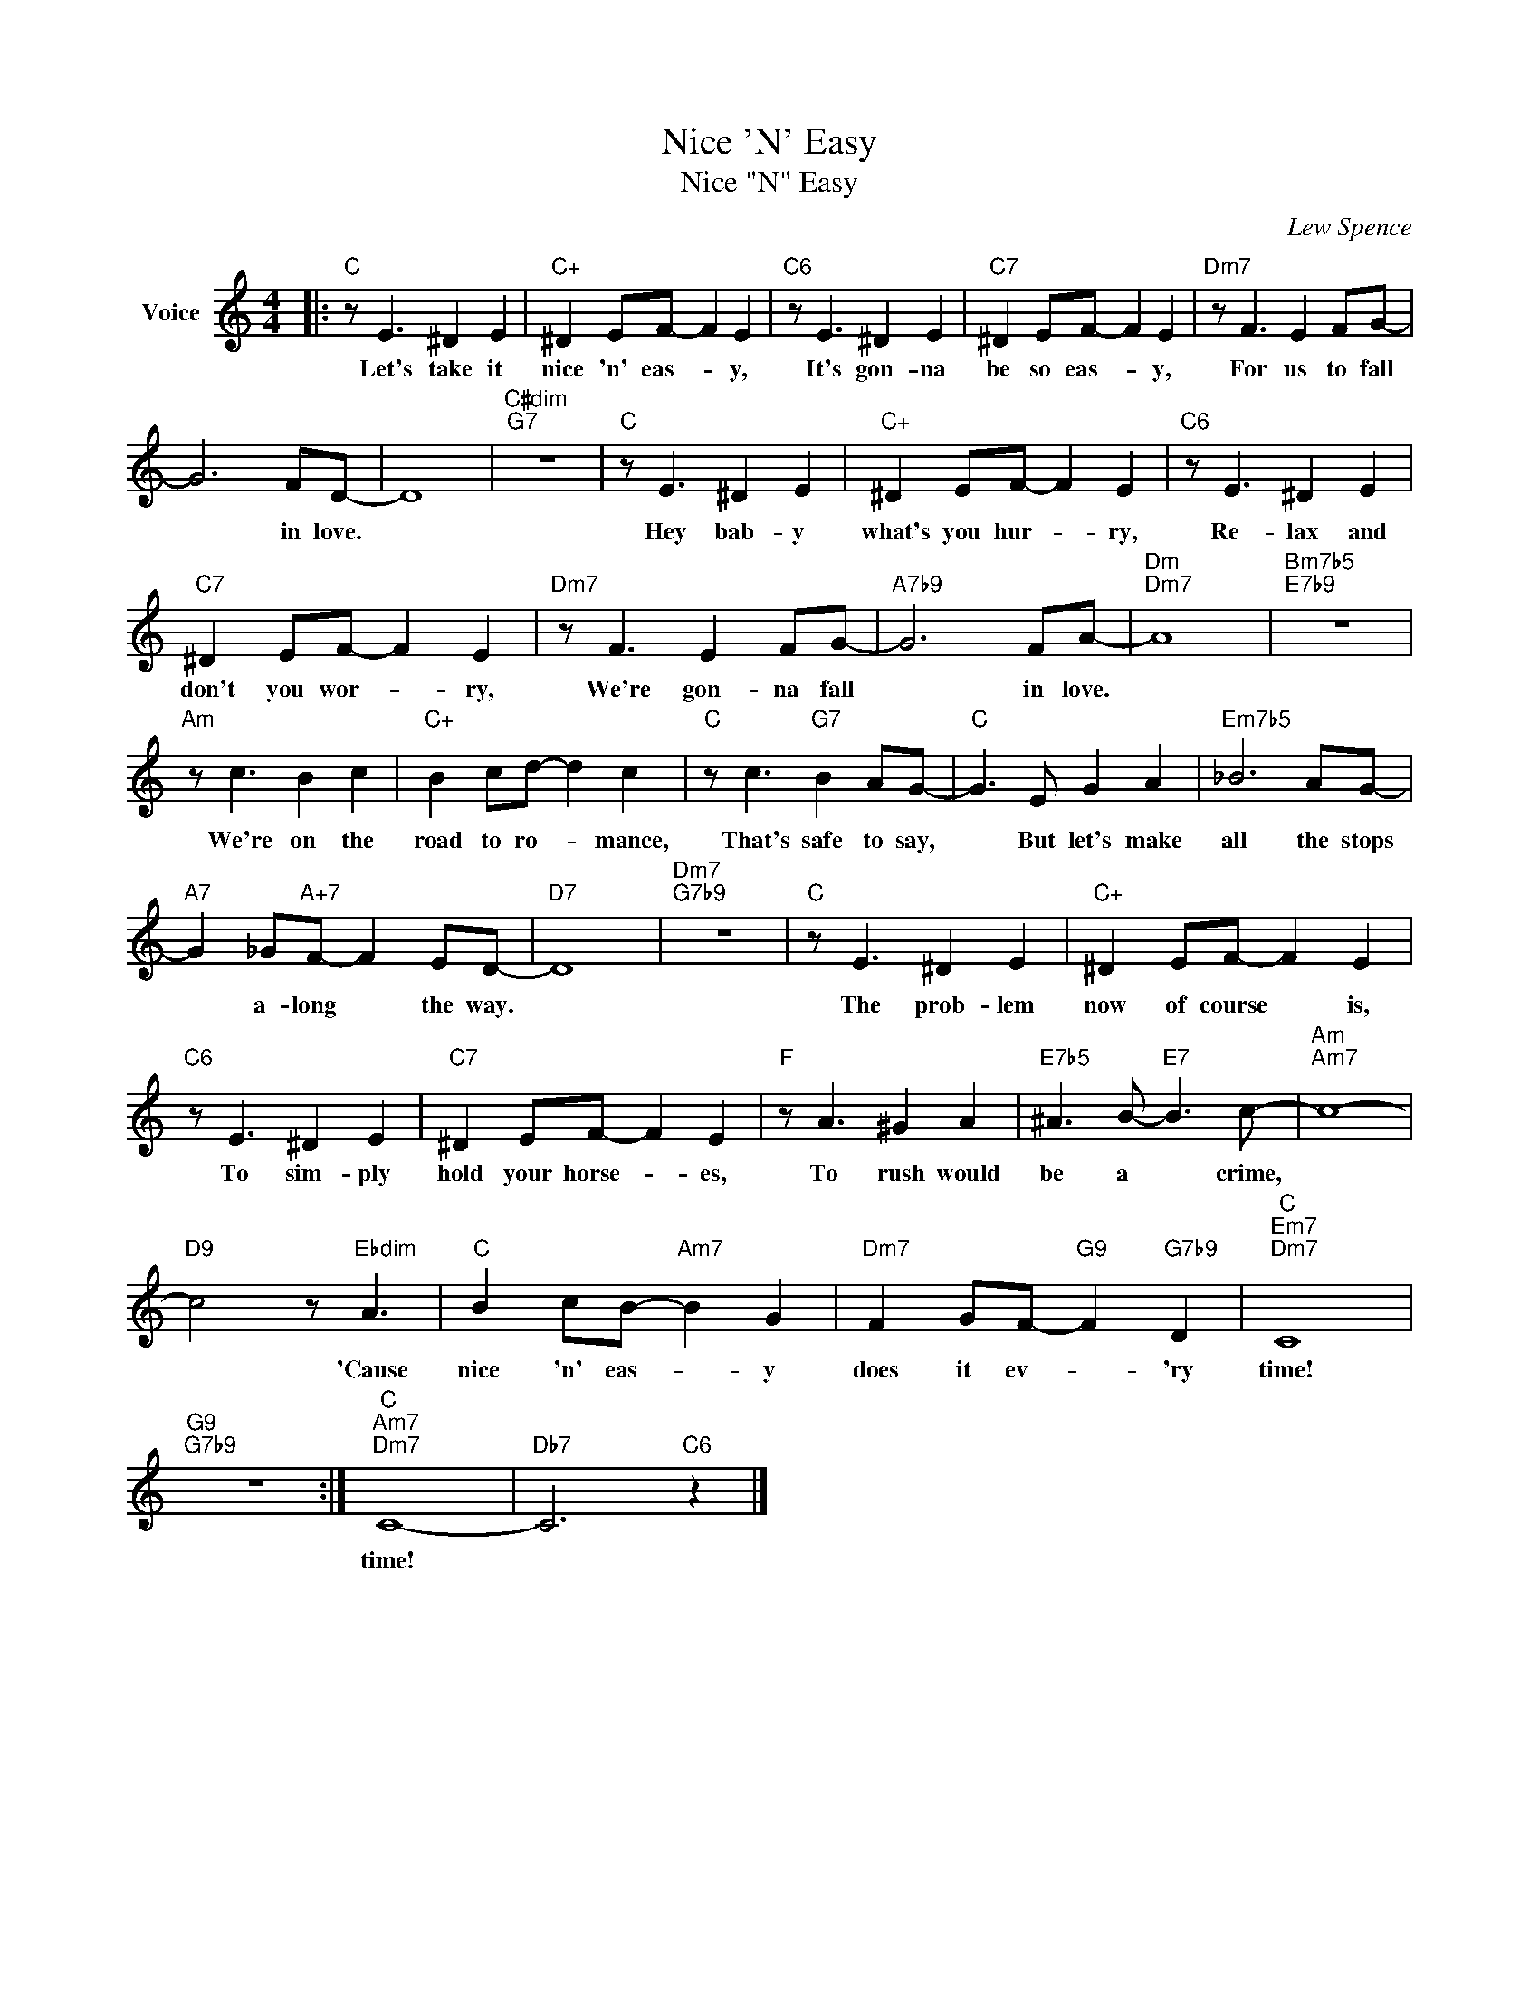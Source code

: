 X:1
T:Nice 'N' Easy
T:Nice "N" Easy
C:Lew Spence
Z:All Rights Reserved
L:1/8
M:4/4
K:C
V:1 treble nm="Voice"
%%MIDI program 52
V:1
|:"C" z E3 ^D2 E2 |"C+" ^D2 EF- F2 E2 |"C6" z E3 ^D2 E2 |"C7" ^D2 EF- F2 E2 |"Dm7" z F3 E2 FG- | %5
w: Let's take it|nice 'n' eas- * y,|It's gon- na|be so eas- * y,|For us to fall|
 G6 FD- | D8 |"C#dim""G7" z8 |"C" z E3 ^D2 E2 |"C+" ^D2 EF- F2 E2 |"C6" z E3 ^D2 E2 | %11
w: * in love.|||Hey bab- y|what's you hur- * ry,|Re- lax and|
"C7" ^D2 EF- F2 E2 |"Dm7" z F3 E2 FG- |"A7b9" G6 FA- |"Dm""Dm7" A8 |"Bm7b5""E7b9" z8 | %16
w: don't you wor- * ry,|We're gon- na fall|* in love.|||
"Am" z c3 B2 c2 |"C+" B2 cd- d2 c2 |"C" z c3"G7" B2 AG- |"C" G3 E G2 A2 |"Em7b5" _B6 AG- | %21
w: We're on the|road to ro- * mance,|That's safe to say,|* But let's make|all the stops|
"A7" G2 _G"A+7"F- F2 ED- |"D7" D8 |"Dm7""G7b9" z8 |"C" z E3 ^D2 E2 |"C+" ^D2 EF- F2 E2 | %26
w: * a- long * the way.|||The prob- lem|now of course * is,|
"C6" z E3 ^D2 E2 |"C7" ^D2 EF- F2 E2 |"F" z A3 ^G2 A2 |"E7b5" ^A3 B-"E7" B3 c- |"Am""Am7" c8- | %31
w: To sim- ply|hold your horse- * es,|To rush would|be a * crime,||
"D9" c4 z"Ebdim" A3 |"C" B2 cB-"Am7" B2 G2 |"Dm7" F2 GF-"G9" F2"G7b9" D2 |"C""Em7""Dm7" C8 | %35
w: * 'Cause|nice 'n' eas- * y|does it ev- * 'ry|time!|
"G9""G7b9" z8 :|"C""Am7""Dm7" C8- |"Db7" C6"C6" z2 |] %38
w: |time!||

